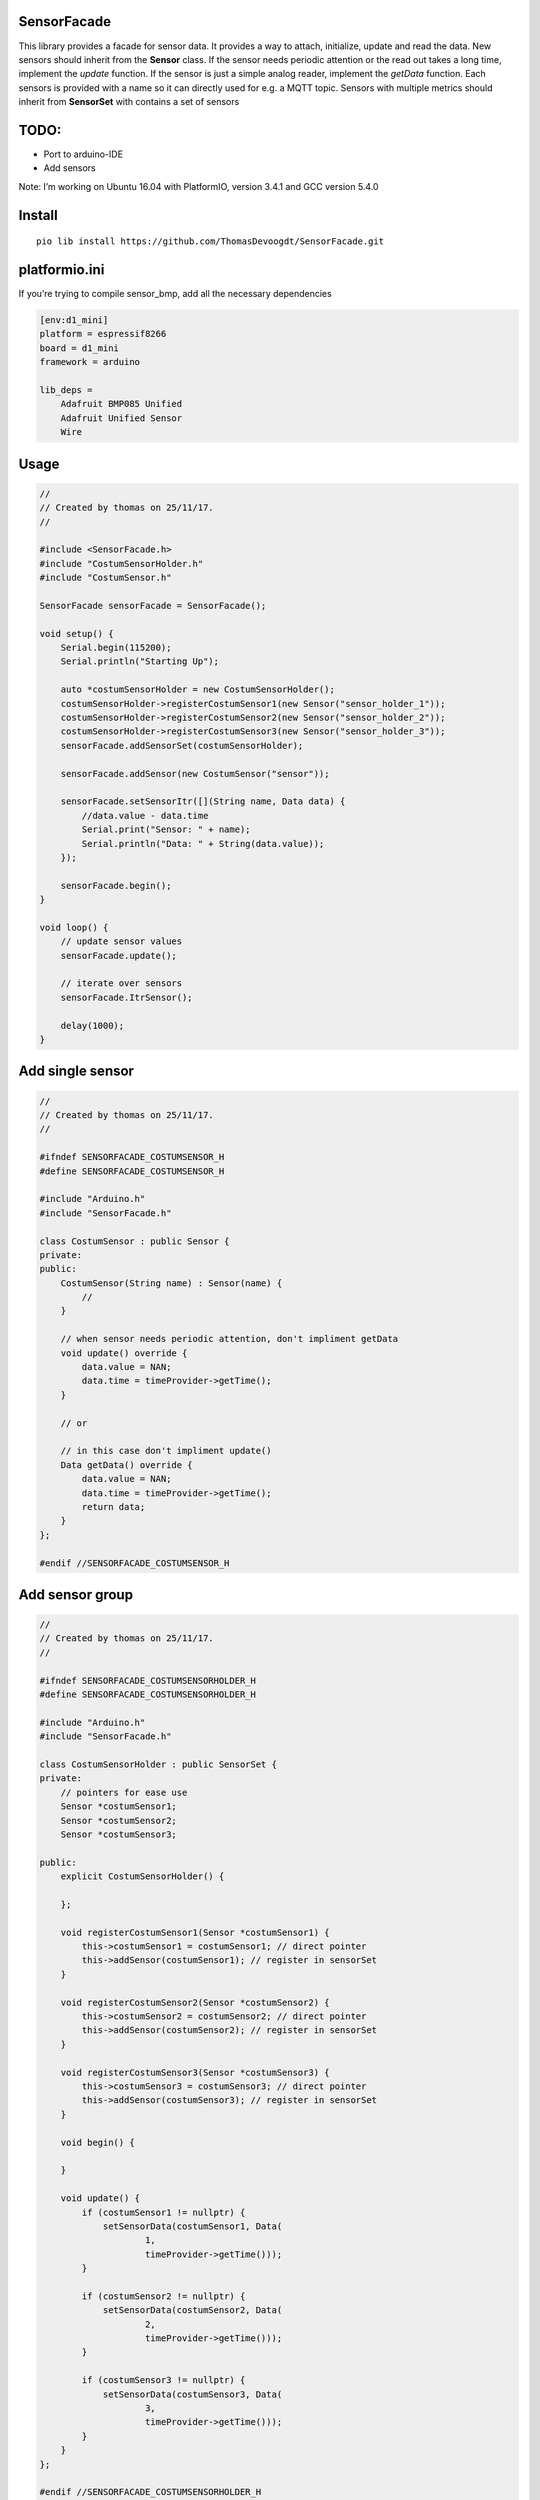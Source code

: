 SensorFacade
============

|travis| |appveyor| |codacy| |licenses| |readthedocs|

.. |travis| image:: https://travis-ci.org/ThomasDevoogdt/SensorFacade.svg?branch=master
   :target: https://travis-ci.org/ThomasDevoogdt/SensorFacade
   :alt: Build-Status
.. |appveyor| image:: https://ci.appveyor.com/api/projects/status/0nv4cain07atylad?svg=true
   :target: https://ci.appveyor.com/project/ThomasDevoogdt/sensorfacade
   :alt: Build-status
.. |codacy| image:: https://api.codacy.com/project/badge/Grade/179f0487570841ff9782e92fa1551740
   :target: https://www.codacy.com/app/ThomasDevoogdt/SensorFacade?utm_source=github.com&utm_medium=referral&utm_content=ThomasDevoogdt/SensorFacade&utm_campaign=Badge_Grade
   :alt: Codacy-Badge
.. |licenses| image:: https://img.shields.io/badge/License-MIT-yellow.svg
   :target: https://opensource.org/licenses/MIT
   :alt: License: MIT
.. |readthedocs| image:: https://readthedocs.org/projects/sensorfacade/badge/?version=latest
   :target: http://sensorfacade.readthedocs.io/en/latest/?badge=latest
   :alt: Documentation Status

This library provides a facade for sensor data. It provides a way to
attach, initialize, update and read the data. New sensors should inherit
from the **Sensor** class. If the sensor needs periodic attention or the
read out takes a long time, implement the *update* function. If the
sensor is just a simple analog reader, implement the *getData* function.
Each sensors is provided with a name so it can directly used for e.g. a
MQTT topic. Sensors with multiple metrics should inherit from
**SensorSet** with contains a set of sensors


TODO:
=====

-  Port to arduino-IDE
-  Add sensors

Note: I’m working on Ubuntu 16.04 with PlatformIO, version 3.4.1 and GCC
version 5.4.0

Install
=======

::

    pio lib install https://github.com/ThomasDevoogdt/SensorFacade.git

platformio.ini
==============

If you’re trying to compile sensor_bmp, add all the necessary
dependencies

.. code:: ini

    [env:d1_mini]
    platform = espressif8266
    board = d1_mini
    framework = arduino

    lib_deps =
        Adafruit BMP085 Unified
        Adafruit Unified Sensor
        Wire

Usage
=====

.. code:: cpp

    //
    // Created by thomas on 25/11/17.
    //

    #include <SensorFacade.h>
    #include "CostumSensorHolder.h"
    #include "CostumSensor.h"

    SensorFacade sensorFacade = SensorFacade();

    void setup() {
        Serial.begin(115200);
        Serial.println("Starting Up");

        auto *costumSensorHolder = new CostumSensorHolder();
        costumSensorHolder->registerCostumSensor1(new Sensor("sensor_holder_1"));
        costumSensorHolder->registerCostumSensor2(new Sensor("sensor_holder_2"));
        costumSensorHolder->registerCostumSensor3(new Sensor("sensor_holder_3"));
        sensorFacade.addSensorSet(costumSensorHolder);

        sensorFacade.addSensor(new CostumSensor("sensor"));

        sensorFacade.setSensorItr([](String name, Data data) {
            //data.value - data.time
            Serial.print("Sensor: " + name);
            Serial.println("Data: " + String(data.value));
        });

        sensorFacade.begin();
    }

    void loop() {
        // update sensor values
        sensorFacade.update();

        // iterate over sensors
        sensorFacade.ItrSensor();

        delay(1000);
    }

Add single sensor
=================

.. code:: cpp

    //
    // Created by thomas on 25/11/17.
    //

    #ifndef SENSORFACADE_COSTUMSENSOR_H
    #define SENSORFACADE_COSTUMSENSOR_H

    #include "Arduino.h"
    #include "SensorFacade.h"

    class CostumSensor : public Sensor {
    private:
    public:
        CostumSensor(String name) : Sensor(name) {
            //
        }

        // when sensor needs periodic attention, don't impliment getData
        void update() override {
            data.value = NAN;
            data.time = timeProvider->getTime();
        }

        // or

        // in this case don't impliment update()
        Data getData() override {
            data.value = NAN;
            data.time = timeProvider->getTime();
            return data;
        }
    };

    #endif //SENSORFACADE_COSTUMSENSOR_H

Add sensor group
================

.. code:: cpp

    //
    // Created by thomas on 25/11/17.
    //

    #ifndef SENSORFACADE_COSTUMSENSORHOLDER_H
    #define SENSORFACADE_COSTUMSENSORHOLDER_H

    #include "Arduino.h"
    #include "SensorFacade.h"

    class CostumSensorHolder : public SensorSet {
    private:
        // pointers for ease use
        Sensor *costumSensor1;
        Sensor *costumSensor2;
        Sensor *costumSensor3;

    public:
        explicit CostumSensorHolder() {

        };

        void registerCostumSensor1(Sensor *costumSensor1) {
            this->costumSensor1 = costumSensor1; // direct pointer
            this->addSensor(costumSensor1); // register in sensorSet
        }

        void registerCostumSensor2(Sensor *costumSensor2) {
            this->costumSensor2 = costumSensor2; // direct pointer
            this->addSensor(costumSensor2); // register in sensorSet
        }

        void registerCostumSensor3(Sensor *costumSensor3) {
            this->costumSensor3 = costumSensor3; // direct pointer
            this->addSensor(costumSensor3); // register in sensorSet
        }

        void begin() {

        }

        void update() {
            if (costumSensor1 != nullptr) {
                setSensorData(costumSensor1, Data(
                        1,
                        timeProvider->getTime()));
            }

            if (costumSensor2 != nullptr) {
                setSensorData(costumSensor2, Data(
                        2,
                        timeProvider->getTime()));
            }

            if (costumSensor3 != nullptr) {
                setSensorData(costumSensor3, Data(
                        3,
                        timeProvider->getTime()));
            }
        }
    };

    #endif //SENSORFACADE_COSTUMSENSORHOLDER_H


----

This software is released under an MIT license. See the attached LICENSE file for details.